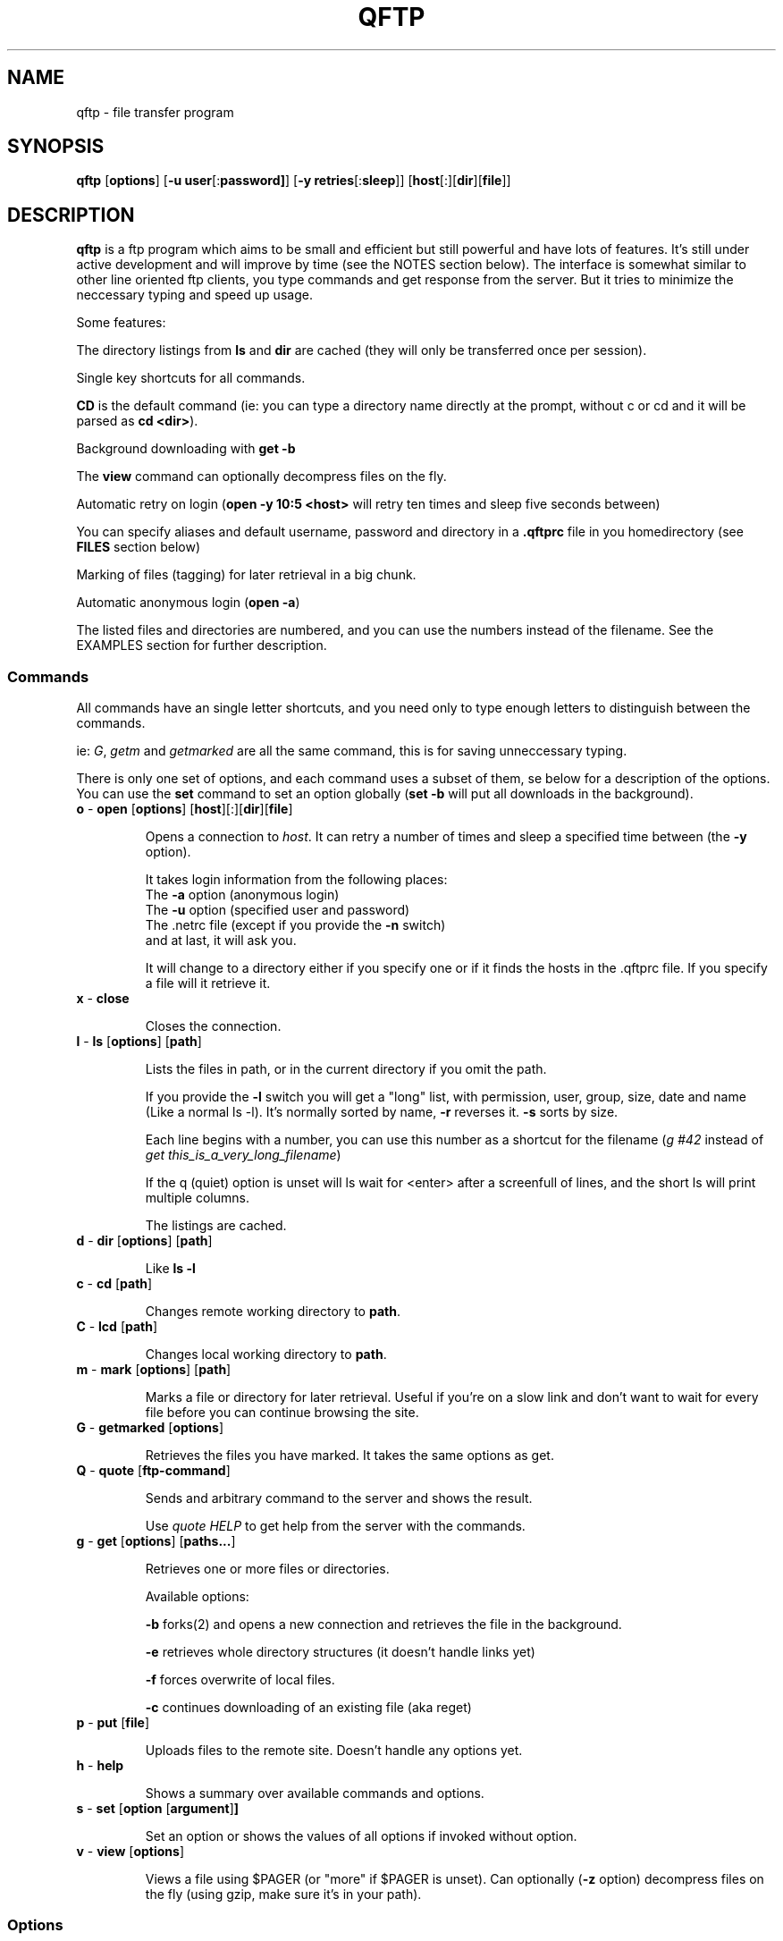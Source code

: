 .TH QFTP 1
.SH NAME
qftp \- file transfer program

.SH SYNOPSIS

.B qftp
[\fBoptions\fP]
[\fB\-u user\fP[:\fBpassword]\fP] [\fB\-y retries\fP[:\fBsleep\fP]]
[\fBhost\fP[:][\fBdir\fP][\fBfile\fP]]

.SH DESCRIPTION

\fBqftp\fP is a ftp program which aims to be small and efficient but still
powerful and have lots of features. It's still under active development and will 
improve by time (see the NOTES section below). The interface is somewhat
similar to other line oriented ftp clients, you type commands and get response
from the server. But it tries to minimize the neccessary typing and speed up usage. 


Some features:

The directory listings from \fBls\fP and \fBdir\fP are cached (they will only be 
transferred once per session).

Single key shortcuts for all commands.

\fBCD\fP is the default command (ie: you can type a directory name directly at the
prompt, without c or cd and it will be parsed as \fBcd <dir>\fP).

Background downloading with \fBget -b\fP

The \fBview\fP command can optionally decompress files on the fly.

Automatic retry on login (\fBopen -y 10:5 <host>\fP will retry ten times and
sleep five seconds between)

You can specify aliases and default username, password and directory in a
\fB.qftprc\fP file in you homedirectory (see \fBFILES\fP section below)

Marking of files (tagging) for later retrieval in a big chunk.

Automatic anonymous login (\fBopen -a\fP)

The listed files and directories are numbered, and you can use the numbers
instead of the filename. See the EXAMPLES section for further description.


.SS Commands

All commands have an single letter shortcuts, and you need only to type enough letters
to distinguish between the commands.

ie:
\fIG\fP, \fIgetm\fP and \fIgetmarked\fP are all the same command, this is for
saving unneccessary typing. 

There is only one set of options, and each command uses a subset of them, se
below for a description of the options. You can use the \fBset\fP command to set 
an option globally (\fBset -b\fP will put all downloads in the background).


.TP
.BR "o " "\- " open " [" options ] "" " [" host ] "" [ "" : "" ] "" [ dir ] "" [ file ]

Opens a connection to \fIhost\fP.
It can retry a number of times and sleep a specified time between (the \fB\-y\fP
option). 

It takes login information from the following places: 
.br
The \fB\-a\fP option (anonymous login)
.br
The \fB\-u\fP option (specified user and password)
.br
The .netrc file (except if you provide the \fB\-n\fP switch)
.br
and at last, it will ask you. 

It will change to a directory either if you specify one or if it finds the hosts in the .qftprc
file. If you specify a file will it retrieve it. 



.TP
.BR "x " "\- " close

Closes the connection.

.TP
.BR "l " "\- " ls " [" options ] "" " [" path ]

Lists the files in path, or in the current directory if you omit the path. 

If you provide the \fB-l\fP switch you will get a "long" list, with permission,
user, group, size, date and name (Like a normal ls -l). It's normally sorted by
name, \fB\-r\fP reverses it. \fB\-s\fP sorts by size.


Each line begins with a number, you can use this number as a shortcut for the
filename (\fIg\ #42\fP instead of \fIget\ this_is_a_very_long_filename\fP)

If the q (quiet) option is unset will ls wait for <enter> after a screenfull of
lines, and the short ls will print multiple columns. 


The listings are cached. 

.TP
.BR "d " "\- " dir " [" options ] "" " [" path ]

Like \fBls \-l\fP

.TP
.BR "c " "\- " cd " [" path ]

Changes remote working directory to \fBpath\fP.

.TP
.BR "C " "\- " lcd " [" path ]

Changes local working directory to \fBpath\fP.

.TP
.BR "m " "\- " mark " [" options ] "" " [" path ]

Marks a file or directory for later retrieval. Useful if you're on a slow
link and don't want to wait for every file before you can continue
browsing the site.

.TP
.BR "G " "\- " getmarked " [" options ]

Retrieves the files you have marked. It takes the same options as get.

.TP
.BR "Q " "\- " quote " [" ftp\-command ]

Sends and arbitrary command to the server and shows the result.

Use \fIquote HELP\fP to get help from the server with the commands.

.TP
.BR "g " "\- " get " [" options ] "" " [" paths... ]

Retrieves one or more files or directories. 

Available options:

\fB\-b\fP forks(2) and opens a new connection and retrieves the file in the
background. 

\fB\-e\fP retrieves whole directory structures (it doesn't handle links yet)

\fB\-f\fP forces overwrite of local files.

\fB\-c\fP continues downloading of an existing file (aka reget)

.TP
.BR "p " "\- " put " [" file ] 

Uploads files to the remote site. Doesn't handle any options yet.


.TP
.BR "h " "\- " help

Shows a summary over available commands and options.

.TP
.BR "s " "\- " set " [" option " [" argument ] ]

Set an option or shows the values of all options if invoked without option. 

.TP
.BR "v " "\- " view " [" options ] "" 

Views a file using $PAGER (or "more" if $PAGER is unset). Can optionally
(\fB\-z\fP option) decompress files on the fly (using gzip, make sure it's in
your path). 


.SS Options
Most options can be invoked either in lowercase or uppercase. Lowercase to set
or enable and uppercase to unset or disable. 


.B -a
anonymous login

.B -b
Background operation

.B -c
Continuation mode (reget)

.B -e
Recursive get 

.B -f
Force overwrite

.B -l
Long Listings

.B -n
Don't use username and password from .netrc

.B -q
Quiet operation

.B -r
Reverse listings

.B -s 
Sort by size

.B -t
Sort by time (doesn't work yet)


.B -u 
Set default user and password, the password is optional and is separated from
the username with a ":"

.B -y
Set number of retries and optionally the sleeping time between, separated by a ":"

.B -z
Decompress files on the fly before viewing.


.SH OPTIONS

The command line options are the same as for the different command (see above), they are set
globally (as if set by the \fIset\fP command).

.SH EXAMPLES


.B Invocation examples:


Log in anonymously at sunsite and cd to /pub/Linux

qftp\ -a\ sunsite.unc.edu/pub/Linux/


Get a kernel, retry 10 times and sleep 60 seconds between.

qftp\ -a\ -y\ 10:60\ ftp.kernel.org:/pub/linux/kernel/v2.1/linux-2.1.104.tar.gz


Log in with a username and try 30 times

qftp\ -u\ user\ -y\ 30\ some.host.net


Get a whole directory:

qftp -e -a sunsite.unc.edu/pub/Linux/Incoming/


.B Command examples


foo:/home/bar% get #10 #12-20,45
.br
Will get the files with number 10, 12 to 20 and 45 in the previous listing. 

foo:/home/bar% v README.gz
.br
Will get README.gz, decompress it with gzip and feed the result into $PAGER.

foo:/home/bar% g -rf tmp #10
.br
Gets tmp and file/dir number 10, recurses into subdirectories and forces
overwrite.

foo:/home/bar% s -u peter
.br
Sets default user name to "peter".

foo:/home/bar% ls -ls
.br
Long listing sorted by size, smallest first.


.SH ENVIRONMENT


.B HOME

Used to find the .qftprc file

.B LOGNAME

Used for the password for anonyomus sessions.

.B PAGER

Used with the view command.


.SH FILES

\fB~/.qftprc\fP
.br
It has the following format:

Lines started with \- are parsed as global options.
Other lines defines aliases. Username, password and directory are optional.


Example:

-c
.br
-y 100:10
.br
sunsite sunsite.unc.edu ftp     pst@2.sbbs.se   /pub/Linux
.br
kernel  ftp.kernel.org  -       -               -
.br
home    your.home.net   name    xxxx            -


.SH NOTES

This program is under active development, please contact me (Peter Strand, <pst@2.sbbs.se>) if you
find bugs or have ideas of improvements. Everything which speeds up usage or makes it more
convenient to use is welcome. 

.SH CAVEATS

As I said before, it is under development and contains probably some bugs. Please report what you
find. 


.SH AUTHOR

Peter Strand
<pst@2.sbbs.se>

